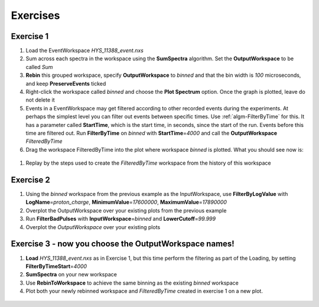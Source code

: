.. _06_exercises_a:

=========
Exercises 
=========

Exercise 1
==========

#. Load the EventWorkspace *HYS_11388_event.nxs*
#. Sum across each spectra in the workspace using the **SumSpectra**
   algorithm. Set the **OutputWorkspace** to be called *Sum*
#. **Rebin** this grouped workspace, specify **OutputWorkspace** to
   *binned* and that the bin width is *100* microseconds, and keep
   **PreserveEvents** ticked
#. Right-click the workspace called *binned* and choose the **Plot
   Spectrum** option. Once the graph is plotted, leave do not delete it
#. Events in a EventWorkspace may get filtered according to other
   recorded events during the experiments. At perhaps the simplest level
   you can filter out events between specific times. Use
   :ref:`algm-FilterByTime` for this. It has a parameter called
   **StartTime**, which is the start time, in seconds, since the start
   of the run. Events before this time are filtered out. Run
   **FilterByTime** on *binned* with **StartTime**\ =\ *4000* and call the
   **OutputWorkspace** *FilteredByTime*
#. Drag the workspace FilteredByTime into the plot where workspace
   *binned* is plotted. What you should see now is:

.. figure:: /images/MBC_algorithm_example.png
   :align: center
   :width: 700px

#. Replay by the steps used to create the *FilteredByTime* workspace
   from the history of this workspace

Exercise 2
==========

#. Using the *binned* workspace from the previous example as the
   InputWorkspace, use **FilterByLogValue** with
   **LogName**\ =\ *proton_charge*, **MinimumValue**\ =\ *17600000*,
   **MaximumValue**\ =\ *17890000*
#. Overplot the OutputWorkspace over your existing plots from the
   previous example
#. Run **FilterBadPulses** with **InputWorkspace**\ =\ *binned* and
   **LowerCutoff**\ =\ *99.999*
#. Overplot the *OutputWorkspace* over your existing plots

.. figure:: /images/MBC_Alg_Example2.png
   :align: center
   :width: 700px

Exercise 3 - now you choose the OutputWorkspace names!
======================================================

#. **Load** *HYS_11388_event.nxs* as in Exercise 1, but this time perform 
   the filtering as part of the Loading, by setting **FilterByTimeStart**\ =\ *4000*
#. **SumSpectra** on your new workspace
#. Use **RebinToWorkspace** to achieve the same binning as the existing
   *binned* workspace
#. Plot both your newly rebinned workspace and *FilteredByTime* created
   in exercise 1 on a new plot.

.. figure:: /images/MBC_Alg_Example3.png
   :align: center
   :width: 700px
